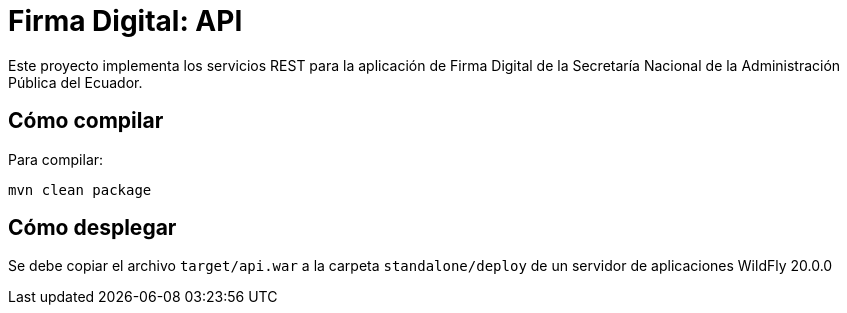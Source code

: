 = Firma Digital: API

Este proyecto implementa los servicios REST para la aplicación de Firma Digital de la Secretaría Nacional de la Administración Pública del Ecuador.

== Cómo compilar

Para compilar:

----
mvn clean package
----

== Cómo desplegar

Se debe copiar el archivo `target/api.war` a la carpeta `standalone/deploy` de un servidor de aplicaciones WildFly 20.0.0
